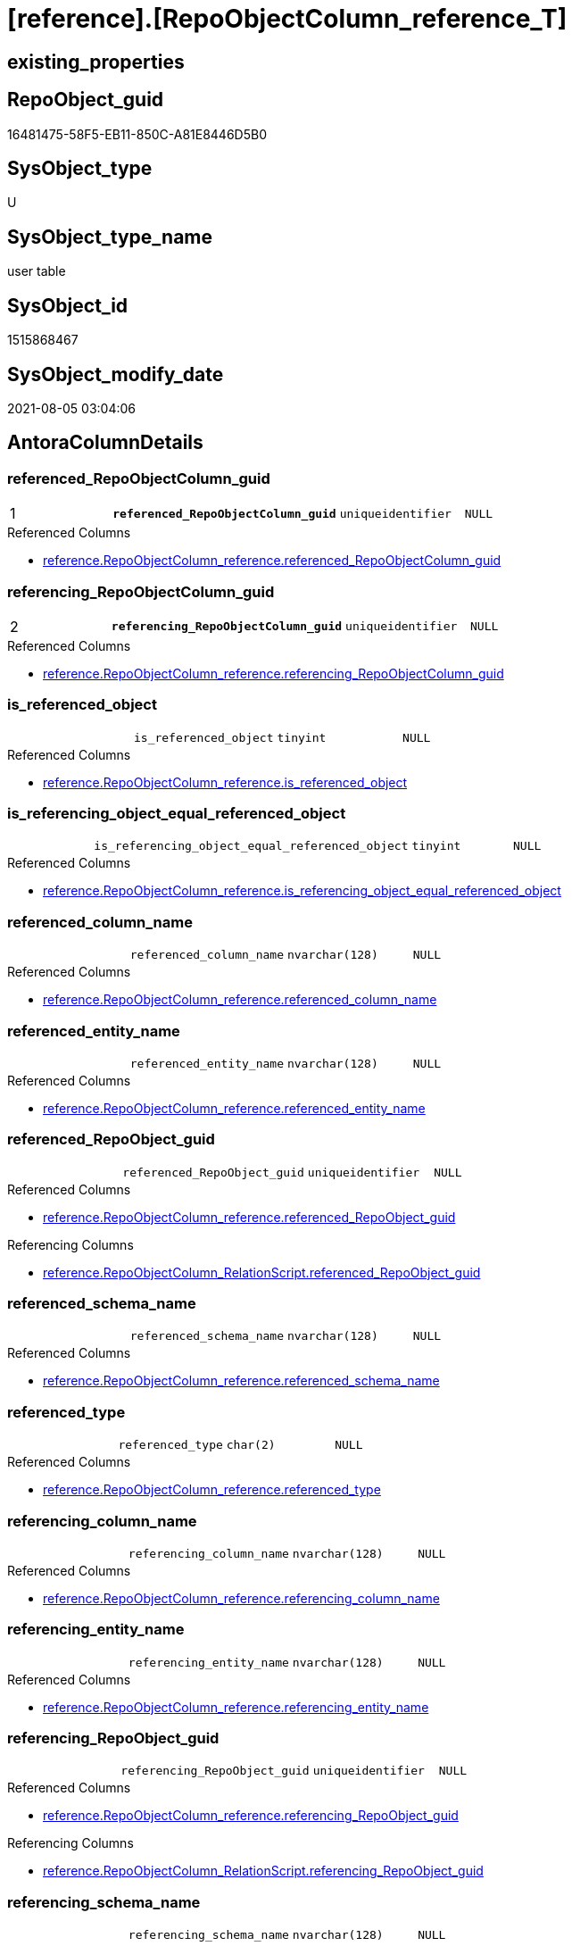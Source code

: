 = [reference].[RepoObjectColumn_reference_T]

== existing_properties

// tag::existing_properties[]
:ExistsProperty--antorareferencedlist:
:ExistsProperty--antorareferencinglist:
:ExistsProperty--has_history:
:ExistsProperty--has_history_columns:
:ExistsProperty--is_persistence:
:ExistsProperty--is_persistence_check_duplicate_per_pk:
:ExistsProperty--is_persistence_check_for_empty_source:
:ExistsProperty--is_persistence_delete_changed:
:ExistsProperty--is_persistence_delete_missing:
:ExistsProperty--is_persistence_insert:
:ExistsProperty--is_persistence_truncate:
:ExistsProperty--is_persistence_update_changed:
:ExistsProperty--is_repo_managed:
:ExistsProperty--persistence_source_repoobject_fullname:
:ExistsProperty--persistence_source_repoobject_fullname2:
:ExistsProperty--persistence_source_repoobject_guid:
:ExistsProperty--persistence_source_repoobject_xref:
:ExistsProperty--pk_index_guid:
:ExistsProperty--pk_indexpatterncolumndatatype:
:ExistsProperty--pk_indexpatterncolumnname:
:ExistsProperty--usp_persistence_repoobject_guid:
:ExistsProperty--FK:
:ExistsProperty--AntoraIndexList:
:ExistsProperty--Columns:
// end::existing_properties[]

== RepoObject_guid

// tag::RepoObject_guid[]
16481475-58F5-EB11-850C-A81E8446D5B0
// end::RepoObject_guid[]

== SysObject_type

// tag::SysObject_type[]
U 
// end::SysObject_type[]

== SysObject_type_name

// tag::SysObject_type_name[]
user table
// end::SysObject_type_name[]

== SysObject_id

// tag::SysObject_id[]
1515868467
// end::SysObject_id[]

== SysObject_modify_date

// tag::SysObject_modify_date[]
2021-08-05 03:04:06
// end::SysObject_modify_date[]

== AntoraColumnDetails

// tag::AntoraColumnDetails[]
[[column-referenced_RepoObjectColumn_guid]]
=== referenced_RepoObjectColumn_guid

[cols="d,m,m,m,m,d"]
|===
|1
|*referenced_RepoObjectColumn_guid*
|uniqueidentifier
|NULL
|
|
|===

.Referenced Columns
--
* xref:reference.RepoObjectColumn_reference.adoc#column-referenced_RepoObjectColumn_guid[+reference.RepoObjectColumn_reference.referenced_RepoObjectColumn_guid+]
--


[[column-referencing_RepoObjectColumn_guid]]
=== referencing_RepoObjectColumn_guid

[cols="d,m,m,m,m,d"]
|===
|2
|*referencing_RepoObjectColumn_guid*
|uniqueidentifier
|NULL
|
|
|===

.Referenced Columns
--
* xref:reference.RepoObjectColumn_reference.adoc#column-referencing_RepoObjectColumn_guid[+reference.RepoObjectColumn_reference.referencing_RepoObjectColumn_guid+]
--


[[column-is_referenced_object]]
=== is_referenced_object

[cols="d,m,m,m,m,d"]
|===
|
|is_referenced_object
|tinyint
|NULL
|
|
|===

.Referenced Columns
--
* xref:reference.RepoObjectColumn_reference.adoc#column-is_referenced_object[+reference.RepoObjectColumn_reference.is_referenced_object+]
--


[[column-is_referencing_object_equal_referenced_object]]
=== is_referencing_object_equal_referenced_object

[cols="d,m,m,m,m,d"]
|===
|
|is_referencing_object_equal_referenced_object
|tinyint
|NULL
|
|
|===

.Referenced Columns
--
* xref:reference.RepoObjectColumn_reference.adoc#column-is_referencing_object_equal_referenced_object[+reference.RepoObjectColumn_reference.is_referencing_object_equal_referenced_object+]
--


[[column-referenced_column_name]]
=== referenced_column_name

[cols="d,m,m,m,m,d"]
|===
|
|referenced_column_name
|nvarchar(128)
|NULL
|
|
|===

.Referenced Columns
--
* xref:reference.RepoObjectColumn_reference.adoc#column-referenced_column_name[+reference.RepoObjectColumn_reference.referenced_column_name+]
--


[[column-referenced_entity_name]]
=== referenced_entity_name

[cols="d,m,m,m,m,d"]
|===
|
|referenced_entity_name
|nvarchar(128)
|NULL
|
|
|===

.Referenced Columns
--
* xref:reference.RepoObjectColumn_reference.adoc#column-referenced_entity_name[+reference.RepoObjectColumn_reference.referenced_entity_name+]
--


[[column-referenced_RepoObject_guid]]
=== referenced_RepoObject_guid

[cols="d,m,m,m,m,d"]
|===
|
|referenced_RepoObject_guid
|uniqueidentifier
|NULL
|
|
|===

.Referenced Columns
--
* xref:reference.RepoObjectColumn_reference.adoc#column-referenced_RepoObject_guid[+reference.RepoObjectColumn_reference.referenced_RepoObject_guid+]
--

.Referencing Columns
--
* xref:reference.RepoObjectColumn_RelationScript.adoc#column-referenced_RepoObject_guid[+reference.RepoObjectColumn_RelationScript.referenced_RepoObject_guid+]
--


[[column-referenced_schema_name]]
=== referenced_schema_name

[cols="d,m,m,m,m,d"]
|===
|
|referenced_schema_name
|nvarchar(128)
|NULL
|
|
|===

.Referenced Columns
--
* xref:reference.RepoObjectColumn_reference.adoc#column-referenced_schema_name[+reference.RepoObjectColumn_reference.referenced_schema_name+]
--


[[column-referenced_type]]
=== referenced_type

[cols="d,m,m,m,m,d"]
|===
|
|referenced_type
|char(2)
|NULL
|
|
|===

.Referenced Columns
--
* xref:reference.RepoObjectColumn_reference.adoc#column-referenced_type[+reference.RepoObjectColumn_reference.referenced_type+]
--


[[column-referencing_column_name]]
=== referencing_column_name

[cols="d,m,m,m,m,d"]
|===
|
|referencing_column_name
|nvarchar(128)
|NULL
|
|
|===

.Referenced Columns
--
* xref:reference.RepoObjectColumn_reference.adoc#column-referencing_column_name[+reference.RepoObjectColumn_reference.referencing_column_name+]
--


[[column-referencing_entity_name]]
=== referencing_entity_name

[cols="d,m,m,m,m,d"]
|===
|
|referencing_entity_name
|nvarchar(128)
|NULL
|
|
|===

.Referenced Columns
--
* xref:reference.RepoObjectColumn_reference.adoc#column-referencing_entity_name[+reference.RepoObjectColumn_reference.referencing_entity_name+]
--


[[column-referencing_RepoObject_guid]]
=== referencing_RepoObject_guid

[cols="d,m,m,m,m,d"]
|===
|
|referencing_RepoObject_guid
|uniqueidentifier
|NULL
|
|
|===

.Referenced Columns
--
* xref:reference.RepoObjectColumn_reference.adoc#column-referencing_RepoObject_guid[+reference.RepoObjectColumn_reference.referencing_RepoObject_guid+]
--

.Referencing Columns
--
* xref:reference.RepoObjectColumn_RelationScript.adoc#column-referencing_RepoObject_guid[+reference.RepoObjectColumn_RelationScript.referencing_RepoObject_guid+]
--


[[column-referencing_schema_name]]
=== referencing_schema_name

[cols="d,m,m,m,m,d"]
|===
|
|referencing_schema_name
|nvarchar(128)
|NULL
|
|
|===

.Referenced Columns
--
* xref:reference.RepoObjectColumn_reference.adoc#column-referencing_schema_name[+reference.RepoObjectColumn_reference.referencing_schema_name+]
--


[[column-referencing_type]]
=== referencing_type

[cols="d,m,m,m,m,d"]
|===
|
|referencing_type
|char(2)
|NULL
|
|
|===

.Referenced Columns
--
* xref:reference.RepoObjectColumn_reference.adoc#column-referencing_type[+reference.RepoObjectColumn_reference.referencing_type+]
--


// end::AntoraColumnDetails[]

== AntoraPkColumnTableRows

// tag::AntoraPkColumnTableRows[]
|1
|*<<column-referenced_RepoObjectColumn_guid>>*
|uniqueidentifier
|NULL
|
|

|2
|*<<column-referencing_RepoObjectColumn_guid>>*
|uniqueidentifier
|NULL
|
|













// end::AntoraPkColumnTableRows[]

== AntoraNonPkColumnTableRows

// tag::AntoraNonPkColumnTableRows[]


|
|<<column-is_referenced_object>>
|tinyint
|NULL
|
|

|
|<<column-is_referencing_object_equal_referenced_object>>
|tinyint
|NULL
|
|

|
|<<column-referenced_column_name>>
|nvarchar(128)
|NULL
|
|

|
|<<column-referenced_entity_name>>
|nvarchar(128)
|NULL
|
|

|
|<<column-referenced_RepoObject_guid>>
|uniqueidentifier
|NULL
|
|

|
|<<column-referenced_schema_name>>
|nvarchar(128)
|NULL
|
|

|
|<<column-referenced_type>>
|char(2)
|NULL
|
|

|
|<<column-referencing_column_name>>
|nvarchar(128)
|NULL
|
|

|
|<<column-referencing_entity_name>>
|nvarchar(128)
|NULL
|
|

|
|<<column-referencing_RepoObject_guid>>
|uniqueidentifier
|NULL
|
|

|
|<<column-referencing_schema_name>>
|nvarchar(128)
|NULL
|
|

|
|<<column-referencing_type>>
|char(2)
|NULL
|
|

// end::AntoraNonPkColumnTableRows[]

== AntoraIndexList

// tag::AntoraIndexList[]

[[index-PK_RepoObjectColumn_reference_T]]
=== PK_RepoObjectColumn_reference_T

* IndexSemanticGroup: xref:index/IndexSemanticGroup.adoc#_no_group[no_group]
+
--
* <<column-referenced_RepoObjectColumn_guid>>; uniqueidentifier
* <<column-referencing_RepoObjectColumn_guid>>; uniqueidentifier
--
* PK, Unique, Real: 1, 1, 1

// end::AntoraIndexList[]

== AntoraParameterList

// tag::AntoraParameterList[]

// end::AntoraParameterList[]

== AdocUspSteps

// tag::adocuspsteps[]

// end::adocuspsteps[]


== AntoraReferencedList

// tag::antorareferencedlist[]
* xref:reference.RepoObjectColumn_reference.adoc[]
// end::antorareferencedlist[]


== AntoraReferencingList

// tag::antorareferencinglist[]
* xref:reference.RepoObjectColumn_RelationScript.adoc[]
* xref:reference.usp_PERSIST_RepoObjectColumn_reference_T.adoc[]
* xref:repo.IndexColumn_ReferencedReferencing_HasFullColumnsInReferencing.adoc[]
* xref:repo.RepoObjectColumn_MissingSource_TypeV.adoc[]
* xref:repo.usp_main.adoc[]
// end::antorareferencinglist[]


== exampleUsage

// tag::exampleusage[]

// end::exampleusage[]


== exampleUsage_2

// tag::exampleusage_2[]

// end::exampleusage_2[]


== exampleUsage_3

// tag::exampleusage_3[]

// end::exampleusage_3[]


== exampleWrong_Usage

// tag::examplewrong_usage[]

// end::examplewrong_usage[]


== has_execution_plan_issue

// tag::has_execution_plan_issue[]

// end::has_execution_plan_issue[]


== has_get_referenced_issue

// tag::has_get_referenced_issue[]

// end::has_get_referenced_issue[]


== has_history

// tag::has_history[]
0
// end::has_history[]


== has_history_columns

// tag::has_history_columns[]
0
// end::has_history_columns[]


== is_persistence

// tag::is_persistence[]
1
// end::is_persistence[]


== is_persistence_check_duplicate_per_pk

// tag::is_persistence_check_duplicate_per_pk[]
0
// end::is_persistence_check_duplicate_per_pk[]


== is_persistence_check_for_empty_source

// tag::is_persistence_check_for_empty_source[]
0
// end::is_persistence_check_for_empty_source[]


== is_persistence_delete_changed

// tag::is_persistence_delete_changed[]
0
// end::is_persistence_delete_changed[]


== is_persistence_delete_missing

// tag::is_persistence_delete_missing[]
1
// end::is_persistence_delete_missing[]


== is_persistence_insert

// tag::is_persistence_insert[]
1
// end::is_persistence_insert[]


== is_persistence_truncate

// tag::is_persistence_truncate[]
0
// end::is_persistence_truncate[]


== is_persistence_update_changed

// tag::is_persistence_update_changed[]
1
// end::is_persistence_update_changed[]


== is_repo_managed

// tag::is_repo_managed[]
1
// end::is_repo_managed[]


== microsoft_database_tools_support

// tag::microsoft_database_tools_support[]

// end::microsoft_database_tools_support[]


== MS_Description

// tag::ms_description[]

// end::ms_description[]


== persistence_source_RepoObject_fullname

// tag::persistence_source_repoobject_fullname[]
[reference].[RepoObjectColumn_reference]
// end::persistence_source_repoobject_fullname[]


== persistence_source_RepoObject_fullname2

// tag::persistence_source_repoobject_fullname2[]
reference.RepoObjectColumn_reference
// end::persistence_source_repoobject_fullname2[]


== persistence_source_RepoObject_guid

// tag::persistence_source_repoobject_guid[]
2CD81BF9-57F5-EB11-850C-A81E8446D5B0
// end::persistence_source_repoobject_guid[]


== persistence_source_RepoObject_xref

// tag::persistence_source_repoobject_xref[]
xref:reference.RepoObjectColumn_reference.adoc[]
// end::persistence_source_repoobject_xref[]


== pk_index_guid

// tag::pk_index_guid[]
E47C5574-89F5-EB11-850C-A81E8446D5B0
// end::pk_index_guid[]


== pk_IndexPatternColumnDatatype

// tag::pk_indexpatterncolumndatatype[]
uniqueidentifier,uniqueidentifier
// end::pk_indexpatterncolumndatatype[]


== pk_IndexPatternColumnName

// tag::pk_indexpatterncolumnname[]
referenced_RepoObjectColumn_guid,referencing_RepoObjectColumn_guid
// end::pk_indexpatterncolumnname[]


== pk_IndexSemanticGroup

// tag::pk_indexsemanticgroup[]

// end::pk_indexsemanticgroup[]


== ReferencedObjectList

// tag::referencedobjectlist[]

// end::referencedobjectlist[]


== usp_persistence_RepoObject_guid

// tag::usp_persistence_repoobject_guid[]
DB0785A9-5DF5-EB11-850C-A81E8446D5B0
// end::usp_persistence_repoobject_guid[]


== UspExamples

// tag::uspexamples[]

// end::uspexamples[]


== UspParameters

// tag::uspparameters[]

// end::uspparameters[]


== sql_modules_definition

// tag::sql_modules_definition[]
[source,sql]
----

----
// end::sql_modules_definition[]


